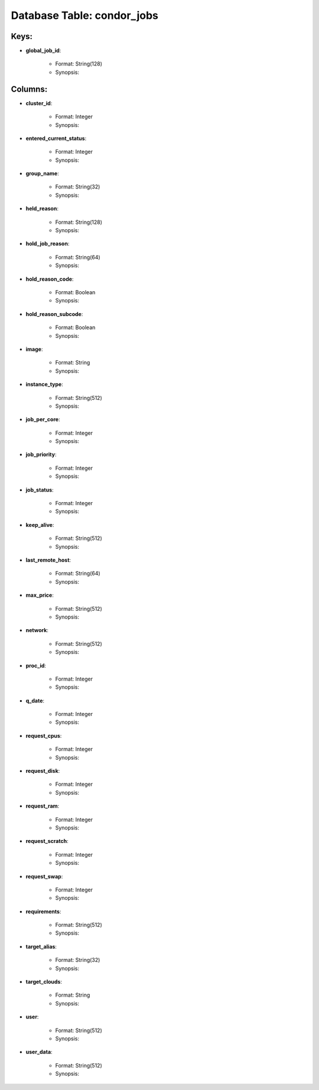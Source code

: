 .. File generated by /opt/cloudscheduler/utilities/schema_doc - DO NOT EDIT
..
.. To modify the contents of this file:
..   1. edit the template file ".../cloudscheduler/docs/schema_doc/tables/condor_jobs.rst"
..   2. run the utility ".../cloudscheduler/utilities/schema_doc"
..

Database Table: condor_jobs
===========================



Keys:
^^^^^^^^

* **global_job_id**:

   * Format: String(128)
   * Synopsis:


Columns:
^^^^^^^^

* **cluster_id**:

   * Format: Integer
   * Synopsis:

* **entered_current_status**:

   * Format: Integer
   * Synopsis:

* **group_name**:

   * Format: String(32)
   * Synopsis:

* **held_reason**:

   * Format: String(128)
   * Synopsis:

* **hold_job_reason**:

   * Format: String(64)
   * Synopsis:

* **hold_reason_code**:

   * Format: Boolean
   * Synopsis:

* **hold_reason_subcode**:

   * Format: Boolean
   * Synopsis:

* **image**:

   * Format: String
   * Synopsis:

* **instance_type**:

   * Format: String(512)
   * Synopsis:

* **job_per_core**:

   * Format: Integer
   * Synopsis:

* **job_priority**:

   * Format: Integer
   * Synopsis:

* **job_status**:

   * Format: Integer
   * Synopsis:

* **keep_alive**:

   * Format: String(512)
   * Synopsis:

* **last_remote_host**:

   * Format: String(64)
   * Synopsis:

* **max_price**:

   * Format: String(512)
   * Synopsis:

* **network**:

   * Format: String(512)
   * Synopsis:

* **proc_id**:

   * Format: Integer
   * Synopsis:

* **q_date**:

   * Format: Integer
   * Synopsis:

* **request_cpus**:

   * Format: Integer
   * Synopsis:

* **request_disk**:

   * Format: Integer
   * Synopsis:

* **request_ram**:

   * Format: Integer
   * Synopsis:

* **request_scratch**:

   * Format: Integer
   * Synopsis:

* **request_swap**:

   * Format: Integer
   * Synopsis:

* **requirements**:

   * Format: String(512)
   * Synopsis:

* **target_alias**:

   * Format: String(32)
   * Synopsis:

* **target_clouds**:

   * Format: String
   * Synopsis:

* **user**:

   * Format: String(512)
   * Synopsis:

* **user_data**:

   * Format: String(512)
   * Synopsis:

